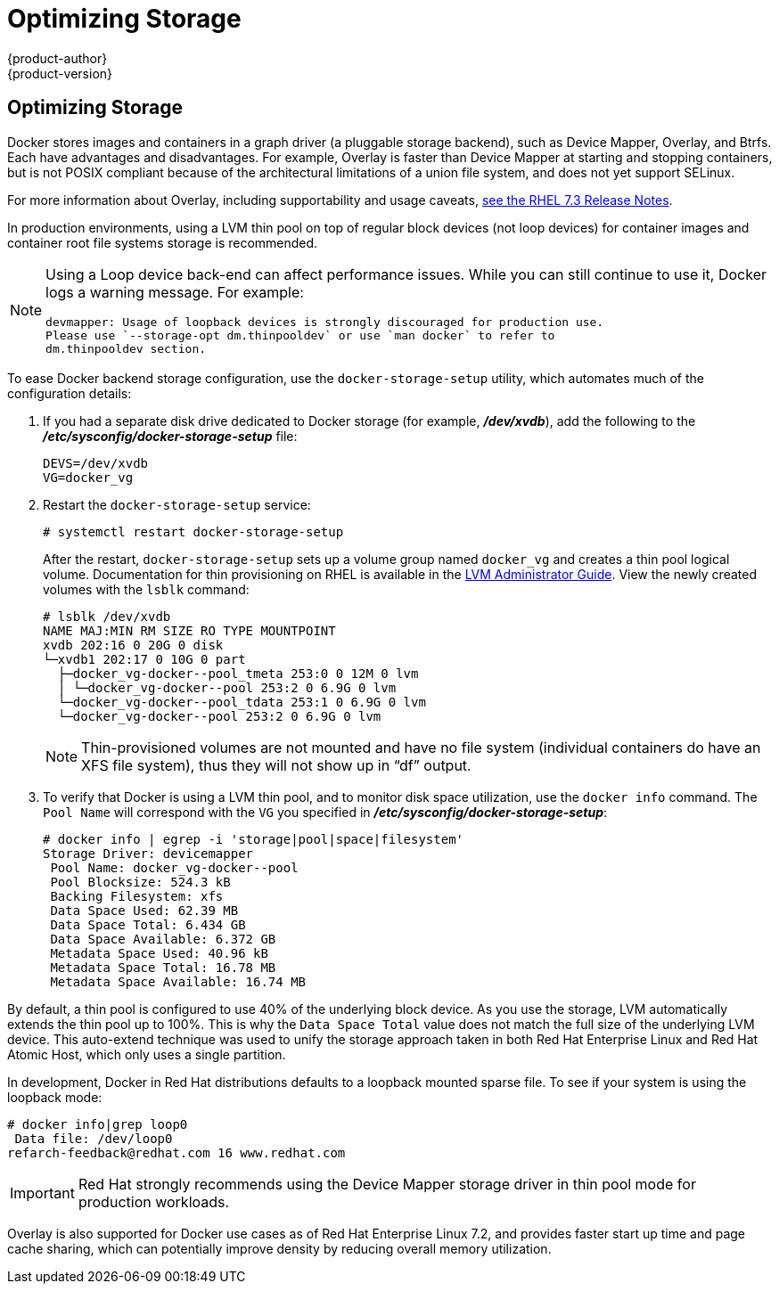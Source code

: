 [[scaling-performance-optimizing-storage]]
= Optimizing Storage
{product-author}
{product-version}
:data-uri:
:icons:
:experimental:

toc::[]

== Optimizing Storage

Docker stores images and containers in a graph driver (a pluggable storage
backend), such as Device Mapper, Overlay, and Btrfs. Each have advantages and
disadvantages. For example, Overlay is faster than Device Mapper at starting and
stopping containers, but is not POSIX compliant because of the architectural
limitations of a union file system, and does not yet support SELinux.

For more information about Overlay, including supportability and usage caveats,
link:https://access.redhat.com/documentation/en-US/Red_Hat_Enterprise_Linux/7/html-single/7.3_Release_Notes/index.html#technology_previews_file_systems[see
the RHEL 7.3 Release Notes].

In production environments, using a LVM thin pool on top of regular block
devices (not loop devices) for container images and container root file systems
storage is recommended. 

[NOTE]
====
Using a Loop device back-end can affect performance issues. While you can still
continue to use it, Docker logs a warning message. For example:

----
devmapper: Usage of loopback devices is strongly discouraged for production use.
Please use `--storage-opt dm.thinpooldev` or use `man docker` to refer to
dm.thinpooldev section.
----
====

To ease Docker backend storage configuration, use the
`docker-storage-setup` utility, which automates much of the configuration
details:

. If you had a separate disk drive dedicated to Docker storage (for example,
*_/dev/xvdb_*), add the following to the *_/etc/sysconfig/docker-storage-setup_*
file:
+
----
DEVS=/dev/xvdb
VG=docker_vg
----

. Restart the `docker-storage-setup` service:
+
----
# systemctl restart docker-storage-setup
----
+
After the restart, `docker-storage-setup` sets up a volume group named
`docker_vg` and creates a thin pool logical volume. Documentation for thin
provisioning on RHEL is available in the
link:https://access.redhat.com/documentation/en-US/Red_Hat_Enterprise_Linux/7/html-single/Logical_Volume_Manager_Administration/index.html[LVM
Administrator Guide]. View the newly created volumes with the `lsblk` command:
+
----
# lsblk /dev/xvdb
NAME MAJ:MIN RM SIZE RO TYPE MOUNTPOINT
xvdb 202:16 0 20G 0 disk
└─xvdb1 202:17 0 10G 0 part
  ├─docker_vg-docker--pool_tmeta 253:0 0 12M 0 lvm
  │ └─docker_vg-docker--pool 253:2 0 6.9G 0 lvm
  └─docker_vg-docker--pool_tdata 253:1 0 6.9G 0 lvm
  └─docker_vg-docker--pool 253:2 0 6.9G 0 lvm
----
+
[NOTE]
====
Thin-provisioned volumes are not mounted and have no file system (individual
containers do have an XFS file system), thus they will not show up in “df”
output.
====

. To verify that Docker is using a LVM thin pool, and to monitor disk space
utilization, use the `docker info` command. The `Pool Name` will correspond with
the `VG` you specified in *_/etc/sysconfig/docker-storage-setup_*:
+
----
# docker info | egrep -i 'storage|pool|space|filesystem'
Storage Driver: devicemapper
 Pool Name: docker_vg-docker--pool
 Pool Blocksize: 524.3 kB
 Backing Filesystem: xfs
 Data Space Used: 62.39 MB
 Data Space Total: 6.434 GB
 Data Space Available: 6.372 GB
 Metadata Space Used: 40.96 kB
 Metadata Space Total: 16.78 MB
 Metadata Space Available: 16.74 MB
----

By default, a thin pool is configured to use 40% of the underlying block device.
As you use the storage, LVM automatically extends the thin pool up to 100%. This
is why the `Data Space Total` value does not match the full size of the
underlying LVM device. This auto-extend technique was used to unify the storage
approach taken in both Red Hat Enterprise Linux and Red Hat Atomic Host, which
only uses a single partition.

In development, Docker in Red Hat distributions defaults to a
loopback mounted sparse file. To see if your system is using the loopback mode:

----
# docker info|grep loop0
 Data file: /dev/loop0
refarch-feedback@redhat.com 16 www.redhat.com
----

[IMPORTANT]
====
Red Hat strongly recommends using the Device Mapper storage driver in thin pool
mode for production workloads.
====

Overlay is also supported for Docker use cases as of Red Hat Enterprise Linux
7.2, and provides faster start up time and page cache sharing, which can
potentially improve density by reducing overall memory utilization.



